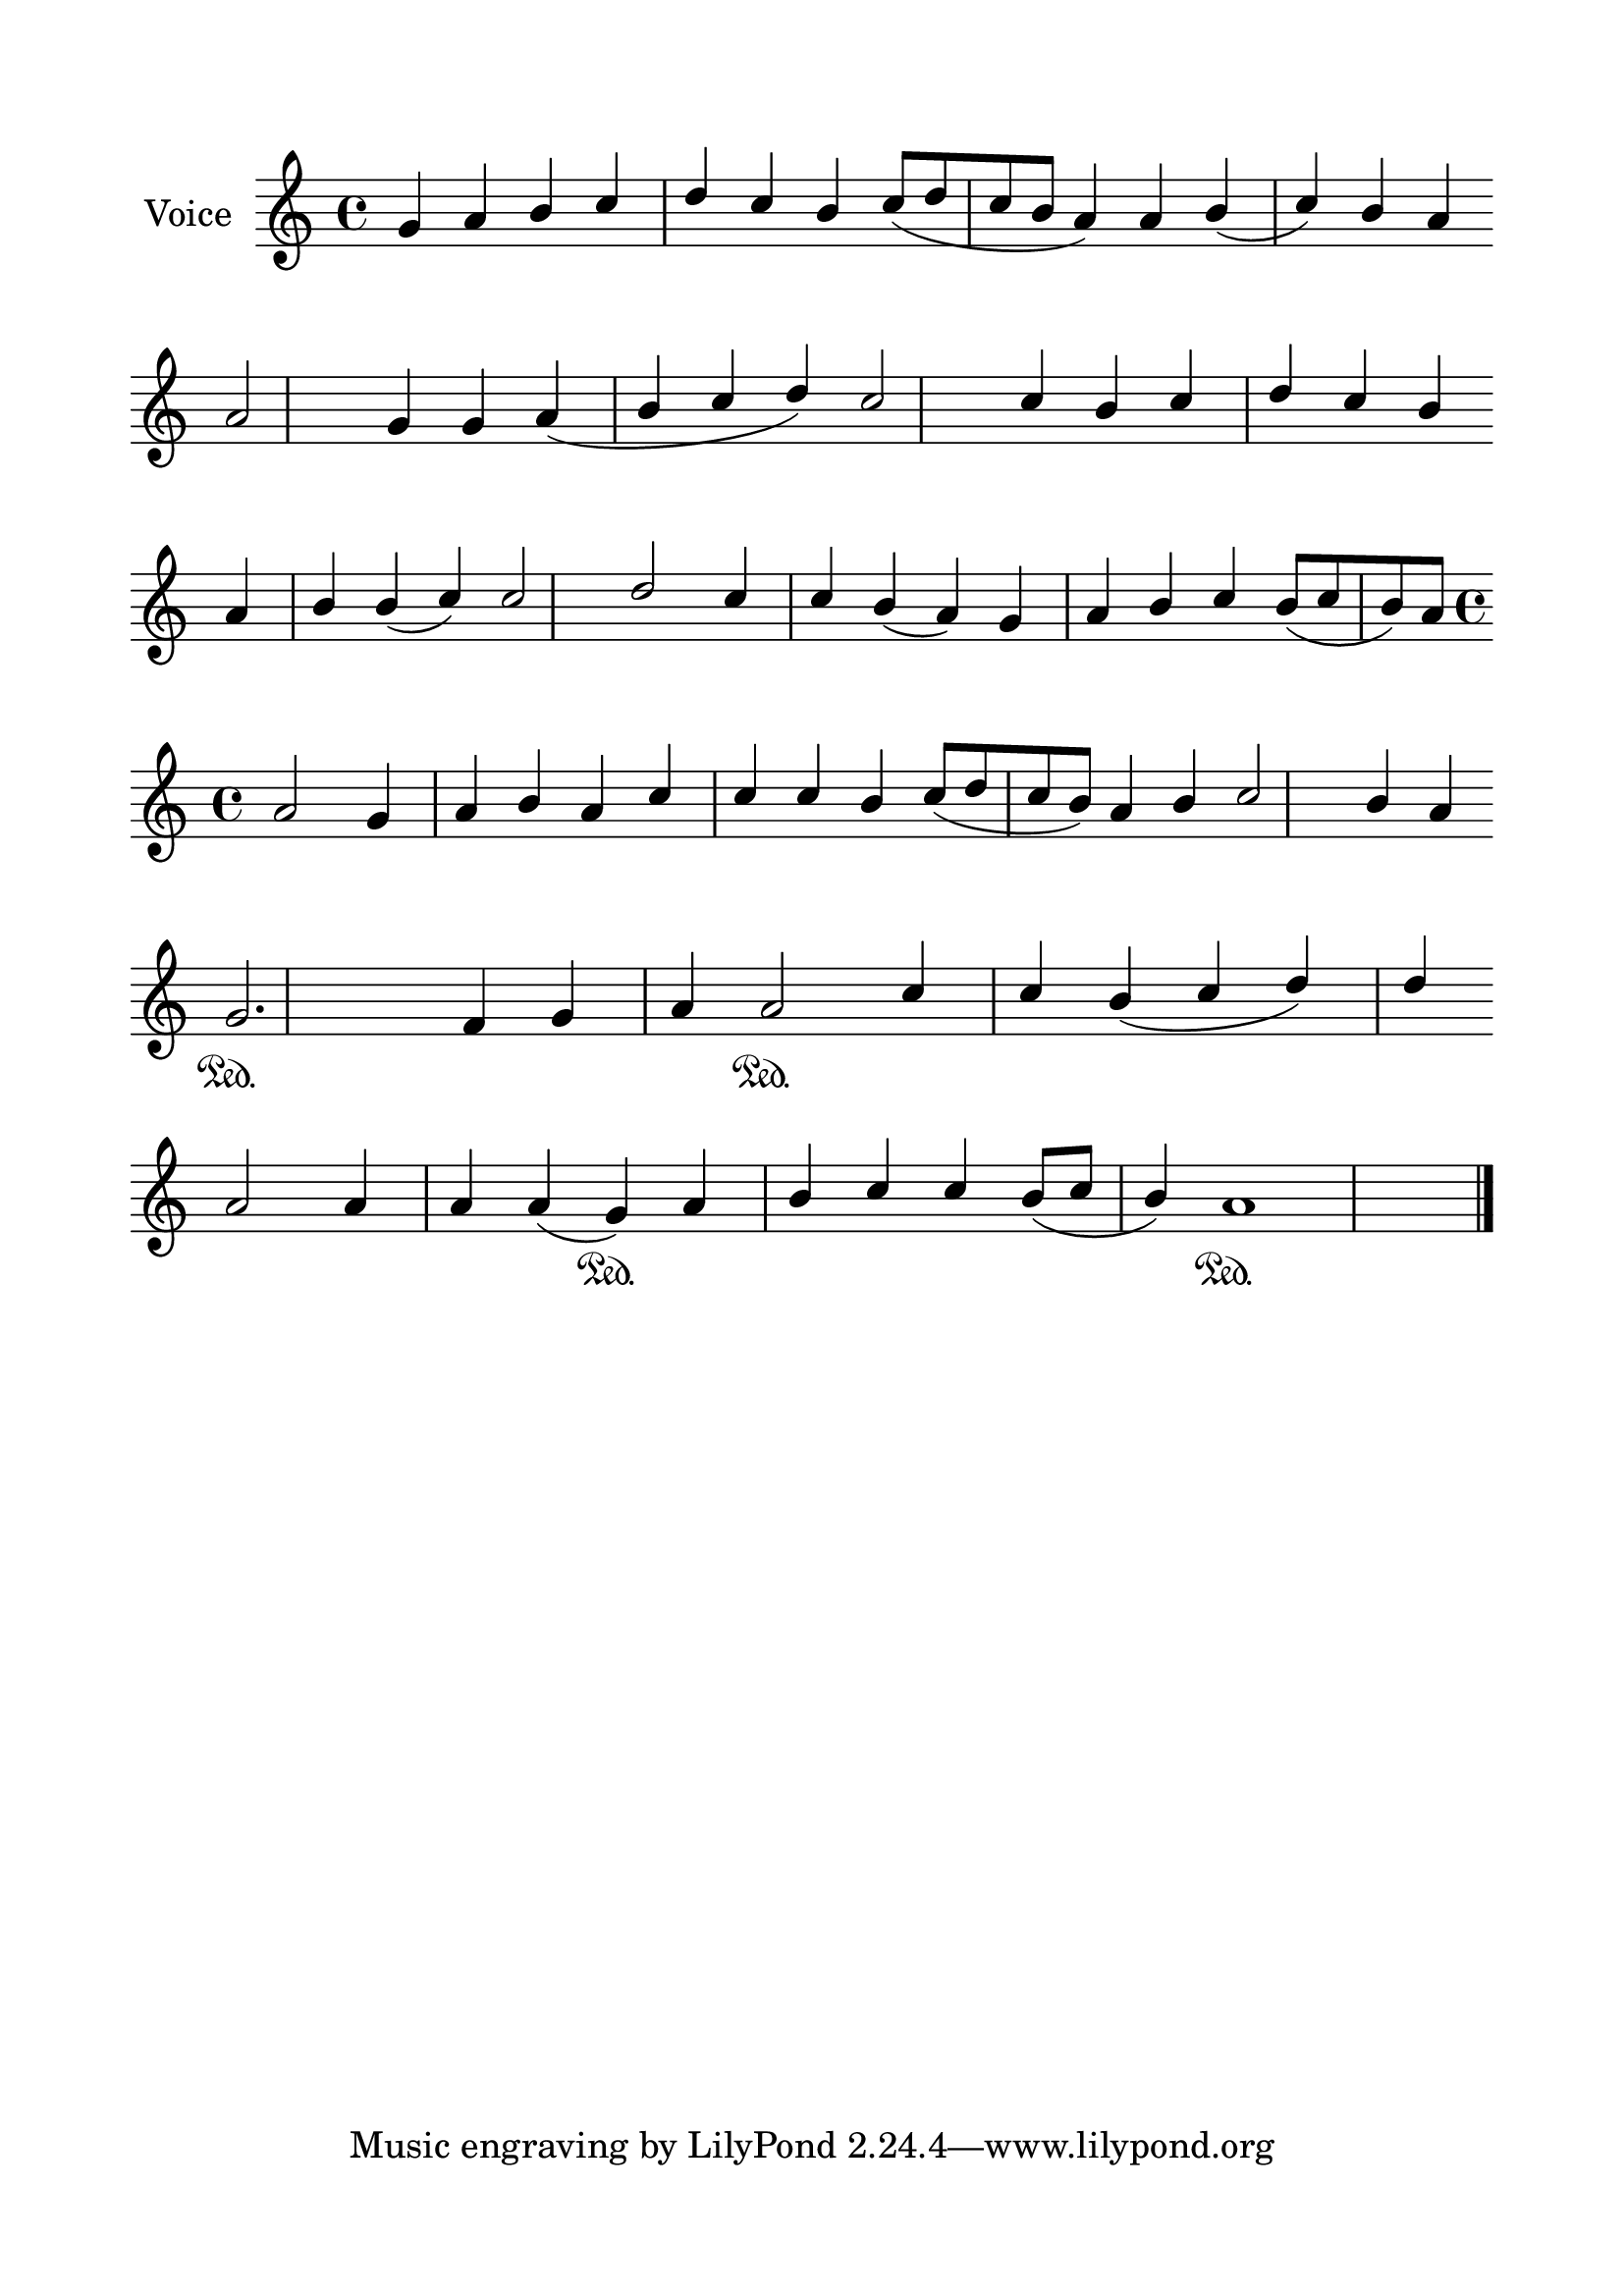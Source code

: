 \version "2.24.2"
% automatically converted by musicxml2ly from G_5_Troparion.mxl
\pointAndClickOff

\header {
    encodingsoftware =  "MuseScore 4.1.1"
    encodingdate =  "2024-02-22"
    source = 
    "/tmp/audiveris-d017baaee869ac128f036e3327f21247/score.pdf"
    }

#(set-global-staff-size 24.190514285714286)
\paper {
    
    paper-width = 21.0\cm
    paper-height = 29.7\cm
    top-margin = 1.69\cm
    bottom-margin = 1.69\cm
    left-margin = 1.69\cm
    right-margin = 1.69\cm
    indent = 1.6153846153846154\cm
    }
\layout {
    \context { \Score
        autoBeaming = ##f
        }
    }
PartPOneVoiceOne =  \relative g' {
    \clef "treble" \key c \major | % 1
    \stemUp g4 \stemUp a4 \stemUp b4 \stemUp c4 ~ \stemUp d4 \stemUp c4
    \stemUp b4 \stemUp c8 ( [ \stemUp d8 \stemUp c8 \stemUp b8 ] \stemUp
    a4 ) \stemUp a4 \stemUp b4 ( \stemUp c4 ) \stemUp b4 \stemUp a4
    \break | % 2
    \stemUp a2 \stemUp g4 \stemUp g4 \stemUp a4 ( \stemUp b4 \stemUp c4
    \stemUp d4 ) \stemUp c2 \stemUp c4 \stemUp b4 \stemUp c4 ~ \stemUp d4
    \stemUp c4 \stemUp b4 \break | % 3
    \stemUp a4 \stemUp b4 \stemUp b4 ( \stemUp c4 ) \stemUp c2 \stemUp d2
    \stemUp c4 \stemUp c4 \stemUp b4 ( \stemUp a4 ) \stemUp g4 \stemUp a4
    \stemUp b4 \stemUp c4 \stemUp b8 ( [ \stemUp c8 \stemUp b8 ) \stemUp
    a8 ] \break | % 4
    \time 4/4  \stemUp a2 \stemUp g4 \stemUp a4 \stemUp b4 \stemUp a4
    \stemUp c4 \stemUp c4 \stemUp c4 \stemUp b4 \stemUp c8 ( [ \stemUp d8
    \stemUp c8 \stemUp b8 ) ] \stemUp a4 \stemUp b4 \stemUp c2 \stemUp b4
    \stemUp a4 \break | % 5
    \stemUp g2. \sustainOn \stemUp f4 \stemUp g4 \stemUp a4 \stemUp a2
    \sustainOn \stemUp c4 \stemUp c4 \stemUp b4 ( \stemUp c4 \stemUp d4
    ) \stemUp d4 \break | % 6
    \stemUp a2 \stemUp a4 \stemUp a4 \stemUp a4 ( \stemUp g4 )
    \sustainOn \stemUp a4 \stemUp b4 \stemUp c4 \stemUp c4 \stemUp b8 (
    [ \stemUp c8 ] \stemUp b4 ) a1 \sustainOn \bar "|."
    }


% The score definition
\score {
    <<
        
        \new Staff
        <<
            \set Staff.instrumentName = "Voice"
            
            \context Staff << 
                \mergeDifferentlyDottedOn\mergeDifferentlyHeadedOn
                \context Voice = "PartPOneVoiceOne" {  \PartPOneVoiceOne }
                >>
            >>
        
        >>
    \layout {}
    % To create MIDI output, uncomment the following line:
    %  \midi {\tempo 4 = 100 }
    }

